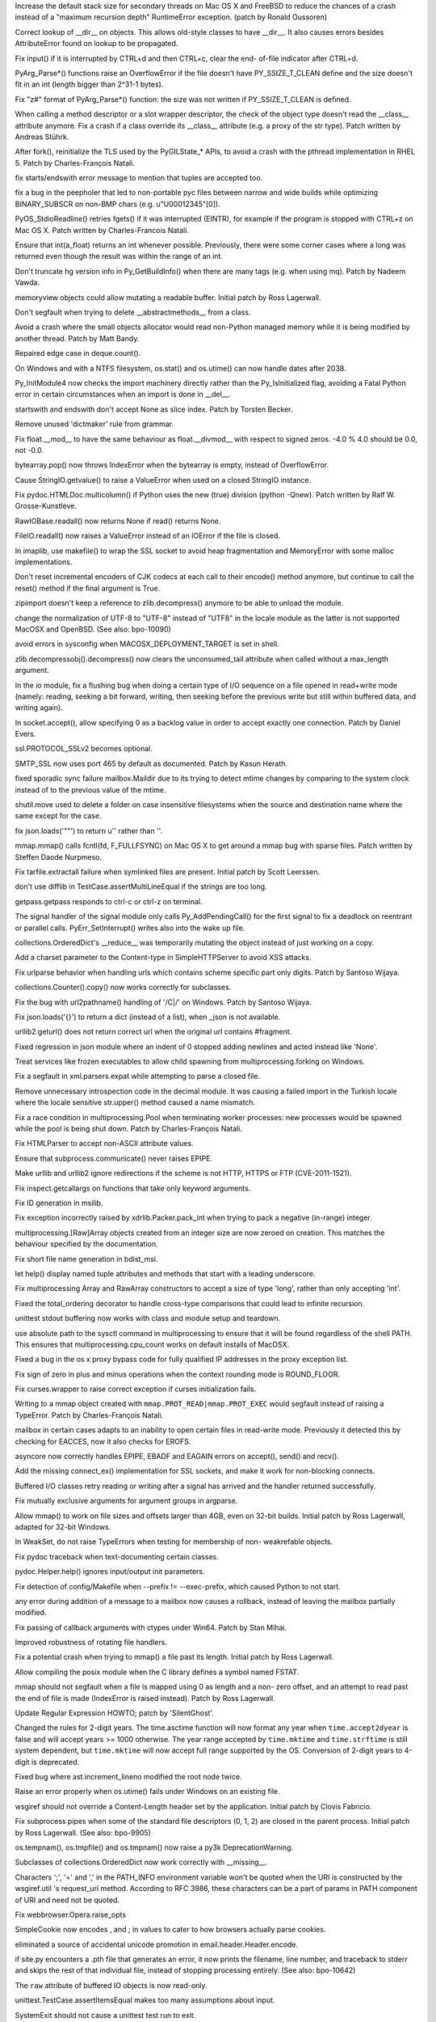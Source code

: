 .. bpo: 9670
.. date: 8461
.. nonce: D4p50W
.. release date: 2011-05-29
.. section: Core and Builtins

Increase the default stack size for secondary threads on Mac OS X and
FreeBSD to reduce the chances of a crash instead of a "maximum recursion
depth" RuntimeError exception. (patch by Ronald Oussoren)

..

.. bpo: 0
.. date: 8460
.. nonce: w122h9
.. section: Core and Builtins

Correct lookup of __dir__ on objects. This allows old-style classes to have
__dir__. It also causes errors besides AttributeError found on lookup to be
propagated.

..

.. bpo: 1195
.. date: 8459
.. nonce: rUvlec
.. section: Core and Builtins

Fix input() if it is interrupted by CTRL+d and then CTRL+c, clear the end-
of-file indicator after CTRL+d.

..

.. bpo: 8651
.. date: 8458
.. nonce: KT0VWy
.. section: Core and Builtins

PyArg_Parse*() functions raise an OverflowError if the file doesn't have
PY_SSIZE_T_CLEAN define and the size doesn't fit in an int (length bigger
than 2^31-1 bytes).

..

.. bpo: 8651
.. date: 8457
.. nonce: d-KV9c
.. section: Core and Builtins

Fix "z#" format of PyArg_Parse*() function: the size was not written if
PY_SSIZE_T_CLEAN is defined.

..

.. bpo: 9756
.. date: 8456
.. nonce: L962XN
.. section: Core and Builtins

When calling a method descriptor or a slot wrapper descriptor, the check of
the object type doesn't read the __class__ attribute anymore. Fix a crash if
a class override its __class__ attribute (e.g. a proxy of the str type).
Patch written by Andreas Stührk.

..

.. bpo: 10517
.. date: 8455
.. nonce: eHRgPe
.. section: Core and Builtins

After fork(), reinitialize the TLS used by the PyGILState_* APIs, to avoid a
crash with the pthread implementation in RHEL 5.  Patch by Charles-François
Natali.

..

.. bpo: 6780
.. date: 8454
.. nonce: MS1yFK
.. section: Core and Builtins

fix starts/endswith error message to mention that tuples are accepted too.

..

.. bpo: 5057
.. date: 8453
.. nonce: BMmS2n
.. section: Core and Builtins

fix a bug in the peepholer that led to non-portable pyc files between narrow
and wide builds while optimizing BINARY_SUBSCR on non-BMP chars (e.g.
u"\U00012345"[0]).

..

.. bpo: 11650
.. date: 8452
.. nonce: r47Jvk
.. section: Core and Builtins

PyOS_StdioReadline() retries fgets() if it was interrupted (EINTR), for
example if the program is stopped with CTRL+z on Mac OS X. Patch written by
Charles-Francois Natali.

..

.. bpo: 11144
.. date: 8451
.. nonce: FE1cYC
.. section: Core and Builtins

Ensure that int(a_float) returns an int whenever possible. Previously, there
were some corner cases where a long was returned even though the result was
within the range of an int.

..

.. bpo: 11450
.. date: 8450
.. nonce: ulI9xJ
.. section: Core and Builtins

Don't truncate hg version info in Py_GetBuildInfo() when there are many tags
(e.g. when using mq).  Patch by Nadeem Vawda.

..

.. bpo: 10451
.. date: 8449
.. nonce: wlYiI8
.. section: Core and Builtins

memoryview objects could allow mutating a readable buffer. Initial patch by
Ross Lagerwall.

..

.. bpo: 10892
.. date: 8448
.. nonce: ATjwD_
.. section: Core and Builtins

Don't segfault when trying to delete __abstractmethods__ from a class.

..

.. bpo: 8020
.. date: 8447
.. nonce: aERuZE
.. section: Core and Builtins

Avoid a crash where the small objects allocator would read non-Python
managed memory while it is being modified by another thread. Patch by Matt
Bandy.

..

.. bpo: 11004
.. date: 8446
.. nonce: 2Wj4t8
.. section: Core and Builtins

Repaired edge case in deque.count().

..

.. bpo: 8278
.. date: 8445
.. nonce: 8P-kMi
.. section: Core and Builtins

On Windows and with a NTFS filesystem, os.stat() and os.utime() can now
handle dates after 2038.

..

.. bpo: 4236
.. date: 8444
.. nonce: kMjQK6
.. section: Core and Builtins

Py_InitModule4 now checks the import machinery directly rather than the
Py_IsInitialized flag, avoiding a Fatal Python error in certain
circumstances when an import is done in __del__.

..

.. bpo: 11828
.. date: 8443
.. nonce: nBlnst
.. section: Core and Builtins

startswith and endswith don't accept None as slice index. Patch by Torsten
Becker.

..

.. bpo: 10674
.. date: 8442
.. nonce: ZNFQ1f
.. section: Core and Builtins

Remove unused 'dictmaker' rule from grammar.

..

.. bpo: 10596
.. date: 8441
.. nonce: r05xzm
.. section: Core and Builtins

Fix float.__mod__ to have the same behaviour as float.__divmod__ with
respect to signed zeros.  -4.0 % 4.0 should be 0.0, not -0.0.

..

.. bpo: 11386
.. date: 8440
.. nonce: wrrB8K
.. section: Core and Builtins

bytearray.pop() now throws IndexError when the bytearray is empty, instead
of OverflowError.

..

.. bpo: 12161
.. date: 8439
.. nonce: CmDpNV
.. section: Library

Cause StringIO.getvalue() to raise a ValueError when used on a closed
StringIO instance.

..

.. bpo: 12182
.. date: 8438
.. nonce: IWruZQ
.. section: Library

Fix pydoc.HTMLDoc.multicolumn() if Python uses the new (true) division
(python -Qnew). Patch written by Ralf W. Grosse-Kunstleve.

..

.. bpo: 12175
.. date: 8437
.. nonce: 9M55CV
.. section: Library

RawIOBase.readall() now returns None if read() returns None.

..

.. bpo: 12175
.. date: 8436
.. nonce: U3k4iw
.. section: Library

FileIO.readall() now raises a ValueError instead of an IOError if the file
is closed.

..

.. bpo: 1441530
.. date: 8435
.. nonce: pSlnFk
.. section: Library

In imaplib, use makefile() to wrap the SSL socket to avoid heap
fragmentation and MemoryError with some malloc implementations.

..

.. bpo: 12100
.. date: 8434
.. nonce: 4sb-gJ
.. section: Library

Don't reset incremental encoders of CJK codecs at each call to their
encode() method anymore, but continue to call the reset() method if the
final argument is True.

..

.. bpo: 12124
.. date: 8433
.. nonce: qpMI7g
.. section: Library

zipimport doesn't keep a reference to zlib.decompress() anymore to be able
to unload the module.

..

.. bpo: 10154
.. date: 8432
.. nonce: 4iPVr8
.. section: Library

change the normalization of UTF-8 to "UTF-8" instead of "UTF8" in the locale
module as the latter is not supported MacOSX and OpenBSD. (See also:
bpo-10090)

..

.. bpo: 9516
.. date: 8431
.. nonce: WLkxuC
.. section: Library

avoid errors in sysconfig when MACOSX_DEPLOYMENT_TARGET is set in shell.

..

.. bpo: 12050
.. date: 8430
.. nonce: v6HF9i
.. section: Library

zlib.decompressobj().decompress() now clears the unconsumed_tail attribute
when called without a max_length argument.

..

.. bpo: 12062
.. date: 8429
.. nonce: fUVuyO
.. section: Library

In the `io` module, fix a flushing bug when doing a certain type of I/O
sequence on a file opened in read+write mode (namely: reading, seeking a bit
forward, writing, then seeking before the previous write but still within
buffered data, and writing again).

..

.. bpo: 8498
.. date: 8428
.. nonce: XooGVI
.. section: Library

In socket.accept(), allow specifying 0 as a backlog value in order to accept
exactly one connection.  Patch by Daniel Evers.

..

.. bpo: 12012
.. date: 8427
.. nonce: raFUoR
.. section: Library

ssl.PROTOCOL_SSLv2 becomes optional.

..

.. bpo: 11927
.. date: 8426
.. nonce: UqvRAV
.. section: Library

SMTP_SSL now uses port 465 by default as documented.  Patch by Kasun Herath.

..

.. bpo: 11999
.. date: 8425
.. nonce: aLa-HD
.. section: Library

fixed sporadic sync failure mailbox.Maildir due to its trying to detect
mtime changes by comparing to the system clock instead of to the previous
value of the mtime.

..

.. bpo: 10684
.. date: 8424
.. nonce: Ctye6o
.. section: Library

shutil.move used to delete a folder on case insensitive filesystems when the
source and destination name where the same except for the case.

..

.. bpo: 11982
.. date: 8423
.. nonce: 4CiHRO
.. section: Library

fix json.loads('""') to return u'' rather than ''.

..

.. bpo: 11277
.. date: 8422
.. nonce: 4nCUxv
.. section: Library

mmap.mmap() calls fcntl(fd, F_FULLFSYNC) on Mac OS X to get around a mmap
bug with sparse files. Patch written by Steffen Daode Nurpmeso.

..

.. bpo: 10761
.. date: 8421
.. nonce: rwSQE7
.. section: Library

Fix tarfile.extractall failure when symlinked files are present. Initial
patch by Scott Leerssen.

..

.. bpo: 11763
.. date: 8420
.. nonce: LPGrnG
.. section: Library

don't use difflib in TestCase.assertMultiLineEqual if the strings are too
long.

..

.. bpo: 11236
.. date: 8419
.. nonce: DyWdnL
.. section: Library

getpass.getpass responds to ctrl-c or ctrl-z on terminal.

..

.. bpo: 11768
.. date: 8418
.. nonce: HRg5Hy
.. section: Library

The signal handler of the signal module only calls Py_AddPendingCall() for
the first signal to fix a deadlock on reentrant or parallel calls.
PyErr_SetInterrupt() writes also into the wake up file.

..

.. bpo: 11875
.. date: 8417
.. nonce: xFn-yD
.. section: Library

collections.OrderedDict's __reduce__ was temporarily mutating the object
instead of just working on a copy.

..

.. bpo: 11442
.. date: 8416
.. nonce: Jta8go
.. section: Library

Add a charset parameter to the Content-type in SimpleHTTPServer to avoid XSS
attacks.

..

.. bpo: 11467
.. date: 8415
.. nonce: th8B0N
.. section: Library

Fix urlparse behavior when handling urls which contains scheme specific part
only digits. Patch by Santoso Wijaya.

..

.. bpo: 0
.. date: 8414
.. nonce: MOd782
.. section: Library

collections.Counter().copy() now works correctly for subclasses.

..

.. bpo: 11474
.. date: 8413
.. nonce: UKTAWA
.. section: Library

Fix the bug with url2pathname() handling of '/C|/' on Windows. Patch by
Santoso Wijaya.

..

.. bpo: 9233
.. date: 8412
.. nonce: AIRcqi
.. section: Library

Fix json.loads('{}') to return a dict (instead of a list), when _json is not
available.

..

.. bpo: 11703
.. date: 8411
.. nonce: hwI5Mw
.. section: Library

urllib2.geturl() does not return correct url when the original url contains
#fragment.

..

.. bpo: 10019
.. date: 8410
.. nonce: J7QVFU
.. section: Library

Fixed regression in json module where an indent of 0 stopped adding newlines
and acted instead like 'None'.

..

.. bpo: 5162
.. date: 8409
.. nonce: UYJrO-
.. section: Library

Treat services like frozen executables to allow child spawning from
multiprocessing.forking on Windows.

..

.. bpo: 4877
.. date: 8408
.. nonce: 4B7uDJ
.. section: Library

Fix a segfault in xml.parsers.expat while attempting to parse a closed file.

..

.. bpo: 11830
.. date: 8407
.. nonce: tFEtWl
.. section: Library

Remove unnecessary introspection code in the decimal module. It was causing
a failed import in the Turkish locale where the locale sensitive str.upper()
method caused a name mismatch.

..

.. bpo: 8428
.. date: 8406
.. nonce: vVu7J6
.. section: Library

Fix a race condition in multiprocessing.Pool when terminating worker
processes: new processes would be spawned while the pool is being shut down.
Patch by Charles-François Natali.

..

.. bpo: 7311
.. date: 8405
.. nonce: lRokCQ
.. section: Library

Fix HTMLParser to accept non-ASCII attribute values.

..

.. bpo: 10963
.. date: 8404
.. nonce: _J-MW9
.. section: Library

Ensure that subprocess.communicate() never raises EPIPE.

..

.. bpo: 11662
.. date: 8403
.. nonce: GpHbgk
.. section: Library

Make urllib and urllib2 ignore redirections if the scheme is not HTTP, HTTPS
or FTP (CVE-2011-1521).

..

.. bpo: 11256
.. date: 8402
.. nonce: AVqrHZ
.. section: Library

Fix inspect.getcallargs on functions that take only keyword arguments.

..

.. bpo: 11696
.. date: 8401
.. nonce: dzz7nM
.. section: Library

Fix ID generation in msilib.

..

.. bpo: 9696
.. date: 8400
.. nonce: Nh0u8J
.. section: Library

Fix exception incorrectly raised by xdrlib.Packer.pack_int when trying to
pack a negative (in-range) integer.

..

.. bpo: 11675
.. date: 8399
.. nonce: qFfmkU
.. section: Library

multiprocessing.[Raw]Array objects created from an integer size are now
zeroed on creation.  This matches the behaviour specified by the
documentation.

..

.. bpo: 7639
.. date: 8398
.. nonce: PKfmwz
.. section: Library

Fix short file name generation in bdist_msi.

..

.. bpo: 11666
.. date: 8397
.. nonce: Hni56e
.. section: Library

let help() display named tuple attributes and methods that start with a
leading underscore.

..

.. bpo: 11673
.. date: 8396
.. nonce: uXlx4W
.. section: Library

Fix multiprocessing Array and RawArray constructors to accept a size of type
'long', rather than only accepting 'int'.

..

.. bpo: 10042
.. date: 8395
.. nonce: SCtRiD
.. section: Library

Fixed the total_ordering decorator to handle cross-type comparisons that
could lead to infinite recursion.

..

.. bpo: 10979
.. date: 8394
.. nonce: FjyVrT
.. section: Library

unittest stdout buffering now works with class and module setup and
teardown.

..

.. bpo: 11569
.. date: 8393
.. nonce: fp461F
.. section: Library

use absolute path to the sysctl command in multiprocessing to ensure that it
will be found regardless of the shell PATH. This ensures that
multiprocessing.cpu_count works on default installs of MacOSX.

..

.. bpo: 11500
.. date: 8392
.. nonce: SOGd4Y
.. section: Library

Fixed a bug in the os x proxy bypass code for fully qualified IP addresses
in the proxy exception list.

..

.. bpo: 11131
.. date: 8391
.. nonce: PnmRwo
.. section: Library

Fix sign of zero in plus and minus operations when the context rounding mode
is ROUND_FLOOR.

..

.. bpo: 5622
.. date: 8390
.. nonce: dM7tnW
.. section: Library

Fix curses.wrapper to raise correct exception if curses initialization
fails.

..

.. bpo: 11391
.. date: 8389
.. nonce: hdoRPe
.. section: Library

Writing to a mmap object created with ``mmap.PROT_READ|mmap.PROT_EXEC``
would segfault instead of raising a TypeError.  Patch by Charles-François
Natali.

..

.. bpo: 11306
.. date: 8388
.. nonce: 2rXDt4
.. section: Library

mailbox in certain cases adapts to an inability to open certain files in
read-write mode.  Previously it detected this by checking for EACCES, now it
also checks for EROFS.

..

.. bpo: 11265
.. date: 8387
.. nonce: Y51oyn
.. section: Library

asyncore now correctly handles EPIPE, EBADF and EAGAIN errors on accept(),
send() and recv().

..

.. bpo: 11326
.. date: 8386
.. nonce: 2GUPyU
.. section: Library

Add the missing connect_ex() implementation for SSL sockets, and make it
work for non-blocking connects.

..

.. bpo: 10956
.. date: 8385
.. nonce: ArNOt6
.. section: Library

Buffered I/O classes retry reading or writing after a signal has arrived and
the handler returned successfully.

..

.. bpo: 10680
.. date: 8384
.. nonce: pAmFnC
.. section: Library

Fix mutually exclusive arguments for argument groups in argparse.

..

.. bpo: 4681
.. date: 8383
.. nonce: I20jgq
.. section: Library

Allow mmap() to work on file sizes and offsets larger than 4GB, even on
32-bit builds.  Initial patch by Ross Lagerwall, adapted for 32-bit Windows.

..

.. bpo: 10360
.. date: 8382
.. nonce: JAYw4l
.. section: Library

In WeakSet, do not raise TypeErrors when testing for membership of non-
weakrefable objects.

..

.. bpo: 10549
.. date: 8381
.. nonce: 15cASW
.. section: Library

Fix pydoc traceback when text-documenting certain classes.

..

.. bpo: 940286
.. date: 8380
.. nonce: cPglIg
.. section: Library

pydoc.Helper.help() ignores input/output init parameters.

..

.. bpo: 11171
.. date: 8379
.. nonce: ZXEFXT
.. section: Library

Fix detection of config/Makefile when --prefix != --exec-prefix, which
caused Python to not start.

..

.. bpo: 11116
.. date: 8378
.. nonce: J0xgWH
.. section: Library

any error during addition of a message to a mailbox now causes a rollback,
instead of leaving the mailbox partially modified.

..

.. bpo: 8275
.. date: 8377
.. nonce: -TRADs
.. section: Library

Fix passing of callback arguments with ctypes under Win64. Patch by Stan
Mihai.

..

.. bpo: 10949
.. date: 8376
.. nonce: sknBTt
.. section: Library

Improved robustness of rotating file handlers.

..

.. bpo: 10955
.. date: 8375
.. nonce: RSqPRN
.. section: Library

Fix a potential crash when trying to mmap() a file past its length.  Initial
patch by Ross Lagerwall.

..

.. bpo: 10898
.. date: 8374
.. nonce: 2VhVxS
.. section: Library

Allow compiling the posix module when the C library defines a symbol named
FSTAT.

..

.. bpo: 10916
.. date: 8373
.. nonce: xpdEg8
.. section: Library

mmap should not segfault when a file is mapped using 0 as length and a non-
zero offset, and an attempt to read past the end of file is made (IndexError
is raised instead).  Patch by Ross Lagerwall.

..

.. bpo: 10875
.. date: 8372
.. nonce: RSNYLS
.. section: Library

Update Regular Expression HOWTO; patch by 'SilentGhost'.

..

.. bpo: 10827
.. date: 8371
.. nonce: vjZCZr
.. section: Library

Changed the rules for 2-digit years.  The time.asctime function will now
format any year when ``time.accept2dyear`` is false and will accept years >=
1000 otherwise.  The year range accepted by ``time.mktime`` and
``time.strftime`` is still system dependent, but ``time.mktime`` will now
accept full range supported by the OS.  Conversion of 2-digit years to
4-digit is deprecated.

..

.. bpo: 10869
.. date: 8370
.. nonce: 3xBkWx
.. section: Library

Fixed bug where ast.increment_lineno modified the root node twice.

..

.. bpo: 7858
.. date: 8369
.. nonce: DKZMOA
.. section: Library

Raise an error properly when os.utime() fails under Windows on an existing
file.

..

.. bpo: 3839
.. date: 8368
.. nonce: zMNSit
.. section: Library

wsgiref should not override a Content-Length header set by the application.
Initial patch by Clovis Fabricio.

..

.. bpo: 10806
.. date: 8367
.. nonce: dEztuB
.. section: Library

Fix subprocess pipes when some of the standard file descriptors (0, 1, 2)
are closed in the parent process.  Initial patch by Ross Lagerwall. (See
also: bpo-9905)

..

.. bpo: 4662
.. date: 8366
.. nonce: m3fHnI
.. section: Library

os.tempnam(), os.tmpfile() and os.tmpnam() now raise a py3k
DeprecationWarning.

..

.. bpo: 0
.. date: 8365
.. nonce: t8RJ2P
.. section: Library

Subclasses of collections.OrderedDict now work correctly with __missing__.

..

.. bpo: 10753
.. date: 8364
.. nonce: pjcQCT
.. section: Library

Characters ';', '=' and ',' in the PATH_INFO environment variable won't be
quoted when the URI is constructed by the wsgiref.util 's request_uri
method. According to RFC 3986, these characters can be a part of params in
PATH component of URI and need not be quoted.

..

.. bpo: 10738
.. date: 8363
.. nonce: GT7QZa
.. section: Library

Fix webbrowser.Opera.raise_opts

..

.. bpo: 9824
.. date: 8362
.. nonce: vJBIAh
.. section: Library

SimpleCookie now encodes , and ; in values to cater to how browsers actually
parse cookies.

..

.. bpo: 1379416
.. date: 8361
.. nonce: fpWgER
.. section: Library

eliminated a source of accidental unicode promotion in
email.header.Header.encode.

..

.. bpo: 5258
.. date: 8360
.. nonce: fNenmJ
.. section: Library

if site.py encounters a .pth file that generates an error, it now prints the
filename, line number, and traceback to stderr and skips the rest of that
individual file, instead of stopping processing entirely. (See also:
bpo-10642)

..

.. bpo: 10750
.. date: 8359
.. nonce: o-KFTn
.. section: Library

The ``raw`` attribute of buffered IO objects is now read-only.

..

.. bpo: 10242
.. date: 8358
.. nonce: uwgK8s
.. section: Library

unittest.TestCase.assertItemsEqual makes too many assumptions about input.

..

.. bpo: 10611
.. date: 8357
.. nonce: y67Wpv
.. section: Library

SystemExit should not cause a unittest test run to exit.

..

.. bpo: 6791
.. date: 8356
.. nonce: b5b4M7
.. section: Library

Limit header line length (to 65535 bytes) in http.client, to avoid denial of
services from the other party.

..

.. bpo: 9907
.. date: 8355
.. nonce: EC_Wry
.. section: Library

Fix tab handling on OSX when using editline by calling rl_initialize first,
then setting our custom defaults, then reading .editrc.

..

.. bpo: 4188
.. date: 8354
.. nonce: nIr5eF
.. section: Library

Avoid creating dummy thread objects when logging operations from the
threading module (with the internal verbose flag activated).

..

.. bpo: 9721
.. date: 8353
.. nonce: G8i-SO
.. section: Library

Fix the behavior of urljoin when the relative url starts with a ';'
character. Patch by Wes Chow.

..

.. bpo: 10714
.. date: 8352
.. nonce: 2ytXWI
.. section: Library

Limit length of incoming request in http.server to 65536 bytes for security
reasons.  Initial patch by Ross Lagerwall.

..

.. bpo: 9558
.. date: 8351
.. nonce: Zu3z6Q
.. section: Library

Fix distutils.command.build_ext with VS 8.0.

..

.. bpo: 10695
.. date: 8350
.. nonce: 9PoZLI
.. section: Library

passing the port as a string value to telnetlib no longer causes debug mode
to fail.

..

.. bpo: 10478
.. date: 8349
.. nonce: 3rusTg
.. section: Library

Reentrant calls inside buffered IO objects (for example by way of a signal
handler) now raise a RuntimeError instead of freezing the current process.

..

.. bpo: 10497
.. date: 8348
.. nonce: KCVp0v
.. section: Library

Fix incorrect use of gettext in argparse.

..

.. bpo: 10464
.. date: 8347
.. nonce: oT76Cm
.. section: Library

netrc now correctly handles lines with embedded '#' characters.

..

.. bpo: 1731717
.. date: 8346
.. nonce: 1WiN2u
.. section: Library

Fixed the problem where subprocess.wait() could cause an OSError exception
when The OS had been told to ignore SIGCLD in our process or otherwise not
wait for exiting child processes.

..

.. bpo: 9509
.. date: 8345
.. nonce: Oh-iMy
.. section: Library

argparse now properly handles IOErrors raised by argparse.FileType.

..

.. bpo: 9348
.. date: 8344
.. nonce: zsJPPj
.. section: Library

Raise an early error if argparse nargs and metavar don't match.

..

.. bpo: 8982
.. date: 8343
.. nonce: fTONNH
.. section: Library

Improve the documentation for the argparse Namespace object.

..

.. bpo: 9343
.. date: 8342
.. nonce: 9T-Qyz
.. section: Library

Document that argparse parent parsers must be configured before their
children.

..

.. bpo: 9026
.. date: 8341
.. nonce: 2xqEFT
.. section: Library

Fix order of argparse sub-commands in help messages.

..

.. bpo: 9347
.. date: 8340
.. nonce: R8xBsQ
.. section: Library

Fix formatting for tuples in argparse type= error messages.

..

.. bpo: 0
.. date: 8339
.. nonce: qXxXWp
.. section: Library

Stop using the old interface for providing methods and attributes in the
_sre module. Among other things, this gives these classes ``__class__``
attributes. (See #12099)

..

.. bpo: 10169
.. date: 8338
.. nonce: OXJ9Nh
.. section: Library

Fix argument parsing in socket.sendto() to avoid error masking.

..

.. bpo: 12051
.. date: 8337
.. nonce: 7HjY_U
.. section: Library

Fix segfault in json.dumps() while encoding highly-nested objects using the
C accelerations.

..

.. bpo: 12017
.. date: 8336
.. nonce: w25YNq
.. section: Library

Fix segfault in json.loads() while decoding highly-nested objects using the
C accelerations.

..

.. bpo: 1838
.. date: 8335
.. nonce: EzKU3z
.. section: Library

Prevent segfault in ctypes, when _as_parameter_ on a class is set to an
instance of the class.

..

.. bpo: 678250
.. date: 8334
.. nonce: a5vtlO
.. section: Library

Make mmap flush a noop on ACCESS_READ and ACCESS_COPY.

..

.. bpo: 11718
.. date: 8333
.. nonce: giS1iY
.. section: IDLE

IDLE's open module dialog couldn't find the __init__.py file in a package.

..

.. bpo: 12590
.. date: 8332
.. nonce: dcDjo7
.. section: IDLE

IDLE editor window now always displays the first line when opening a long
file.  With Tk 8.5, the first line was hidden.

..

.. bpo: 11088
.. date: 8331
.. nonce: 08NI5v
.. section: IDLE

don't crash when using F5 to run a script in IDLE on MacOSX with Tk 8.5.

..

.. bpo: 10940
.. date: 8330
.. nonce: qwi3cm
.. section: IDLE

Workaround an IDLE hang on Mac OS X 10.6 when using the menu accelerators
for Open Module, Go to Line, and New Indent Width. The accelerators still
work but no longer appear in the menu items.

..

.. bpo: 10907
.. date: 8329
.. nonce: BHHc_r
.. section: IDLE

Warn OS X 10.6 IDLE users to use ActiveState Tcl/Tk 8.5, rather than the
currently problematic Apple-supplied one, when running with the 64-/32-bit
installer variant.

..

.. bpo: 11052
.. date: 8328
.. nonce: avmtSQ
.. section: IDLE

Correct IDLE menu accelerators on Mac OS X for Save commands.

..

.. bpo: 6075
.. date: 8327
.. nonce: AHKNEZ
.. section: IDLE

IDLE on Mac OS X now works with both Carbon AquaTk and Cocoa AquaTk.

..

.. bpo: 10404
.. date: 8326
.. nonce: CBzs_G
.. section: IDLE

Use ctl-button-1 on OSX for the context menu in Idle.

..

.. bpo: 10107
.. date: 8325
.. nonce: Bsx-F4
.. section: IDLE

Warn about unsaved files in IDLE on OSX.

..

.. bpo: 10406
.. date: 8324
.. nonce: HKSefS
.. section: IDLE

Enable Rstrip IDLE extension on OSX (just like on other platforms).

..

.. bpo: 6378
.. date: 8323
.. nonce: Vr_x3W
.. section: IDLE

Further adjust idle.bat to start associated Python

..

.. bpo: 11896
.. date: 8322
.. nonce: XPwdkw
.. section: IDLE

Save on Close failed despite selecting "Yes" in dialog.

..

.. bpo: 4676
.. date: 8321
.. nonce: qQkued
.. section: IDLE

<Home> toggle failing on Tk 8.5, causing IDLE exits and strange selection
behavior.  Improve selection extension behaviour.

..

.. bpo: 3851
.. date: 8320
.. nonce: iy6ENX
.. section: IDLE

<Home> toggle non-functional when NumLock set on Windows.

..

.. bpo: 11217
.. date: 8319
.. nonce: mIEwfc
.. section: Build

For 64-bit/32-bit Mac OS X universal framework builds, ensure "make install"
creates symlinks in --prefix bin for the "-32" files in the framework bin
directory like the installer does.

..

.. bpo: 11411
.. date: 8318
.. nonce: 1m9fjv
.. section: Build

Fix 'make DESTDIR=' with a relative destination.

..

.. bpo: 10709
.. date: 8317
.. nonce: QpLCFk
.. section: Build

Add updated AIX notes in Misc/README.AIX.

..

.. bpo: 11184
.. date: 8316
.. nonce: sGfAXw
.. section: Build

Fix large-file support on AIX.

..

.. bpo: 941346
.. date: 8315
.. nonce: heMADD
.. section: Build

Fix broken shared library build on AIX.

..

.. bpo: 11268
.. date: 8314
.. nonce: Lgcka6
.. section: Build

Prevent Mac OS X Installer failure if Documentation package had previously
been installed.

..

.. bpo: 11079
.. date: 8313
.. nonce: Y0Hh5V
.. section: Build

The /Applications/Python x.x folder created by the Mac OS X installers now
includes a link to the installed documentation.

..

.. bpo: 11054
.. date: 8312
.. nonce: BN3sYU
.. section: Build

Allow Mac OS X installer builds to again work on 10.5 with the system-
provided Python.

..

.. bpo: 10843
.. date: 8311
.. nonce: EdyFR6
.. section: Build

Update third-party library versions used in OS X 32-bit installer builds:
bzip2 1.0.6, readline 6.1.2, SQLite 3.7.4 (with FTS3/FTS4 and RTREE
enabled), and ncursesw 5.5 (wide-char support enabled).

..

.. bpo: 0
.. date: 8310
.. nonce: nsY3xU
.. section: Build

Don't run pgen twice when using make -j.

..

.. bpo: 7716
.. date: 8309
.. nonce: KkZ-2b
.. section: Build

Under Solaris, don't assume existence of /usr/xpg4/bin/grep in the configure
script but use $GREP instead.  Patch by Fabian Groffen.

..

.. bpo: 10475
.. date: 8308
.. nonce: LVKSbB
.. section: Build

Don't hardcode compilers for LDSHARED/LDCXXSHARED on NetBSD and DragonFly
BSD.  Patch by Nicolas Joly.

..

.. bpo: 10655
.. date: 8307
.. nonce: WauLJp
.. section: Build

Fix the build on PowerPC on Linux with GCC when building with timestamp
profiling (--with-tsc): the preprocessor test for the PowerPC support now
looks for "__powerpc__" as well as "__ppc__": the latter seems to only be
present on OS X; the former is the correct one for Linux with GCC.

..

.. bpo: 1099
.. date: 8306
.. nonce: KikOsu
.. section: Build

Fix the build on MacOSX when building a framework with pydebug using GCC
4.0.

..

.. bpo: 11164
.. date: 8305
.. nonce: w2nrYU
.. section: Tests

Remove obsolete allnodes test from minidom test.

..

.. bpo: 12205
.. date: 8304
.. nonce: gVhWmC
.. section: Tests

Fix test_subprocess failure due to uninstalled test data.

..

.. bpo: 5723
.. date: 8303
.. nonce: Lfg1OX
.. section: Tests

Improve json tests to be executed with and without accelerations.

..

.. bpo: 11910
.. date: 8302
.. nonce: HhQx49
.. section: Tests

Fix test_heapq to skip the C tests when _heapq is missing.

..

.. bpo: 0
.. date: 8301
.. nonce: i8QOXe
.. section: Tests

Fix test_startfile to wait for child process to terminate before finishing.

..

.. bpo: 11719
.. date: 8300
.. nonce: ojamUL
.. section: Tests

Fix message about unexpected test_msilib skip on non-Windows platforms.
Patch by Nadeem Vawda.

..

.. bpo: 7108
.. date: 8299
.. nonce: xaF3OE
.. section: Tests

Fix test_commands to not fail when special attributes ('@' or '.') appear in
'ls -l' output.

..

.. bpo: 11490
.. date: 8298
.. nonce: I86Gxz
.. section: Tests

test_subprocess:test_leaking_fds_on_error no longer gives a false positive
if the last directory in the path is inaccessible.

..

.. bpo: 10822
.. date: 8297
.. nonce: P0VrIZ
.. section: Tests

Fix test_posix:test_getgroups failure under Solaris.  Patch by Ross
Lagerwall.

..

.. bpo: 6293
.. date: 8296
.. nonce: J7ur1U
.. section: Tests

Have regrtest.py echo back sys.flags.  This is done by default in whole runs
and enabled selectively using ``--header`` when running an explicit list of
tests.  Original patch by Collin Winter.

..

.. bpo: 775964
.. date: 8295
.. nonce: 7a2XLN
.. section: Tests

test_grp now skips YP/NIS entries instead of failing when encountering them.

..

.. bpo: 7110
.. date: 8294
.. nonce: SyQreJ
.. section: Tests

regrtest now sends test failure reports and single-failure tracebacks to
stderr rather than stdout.
